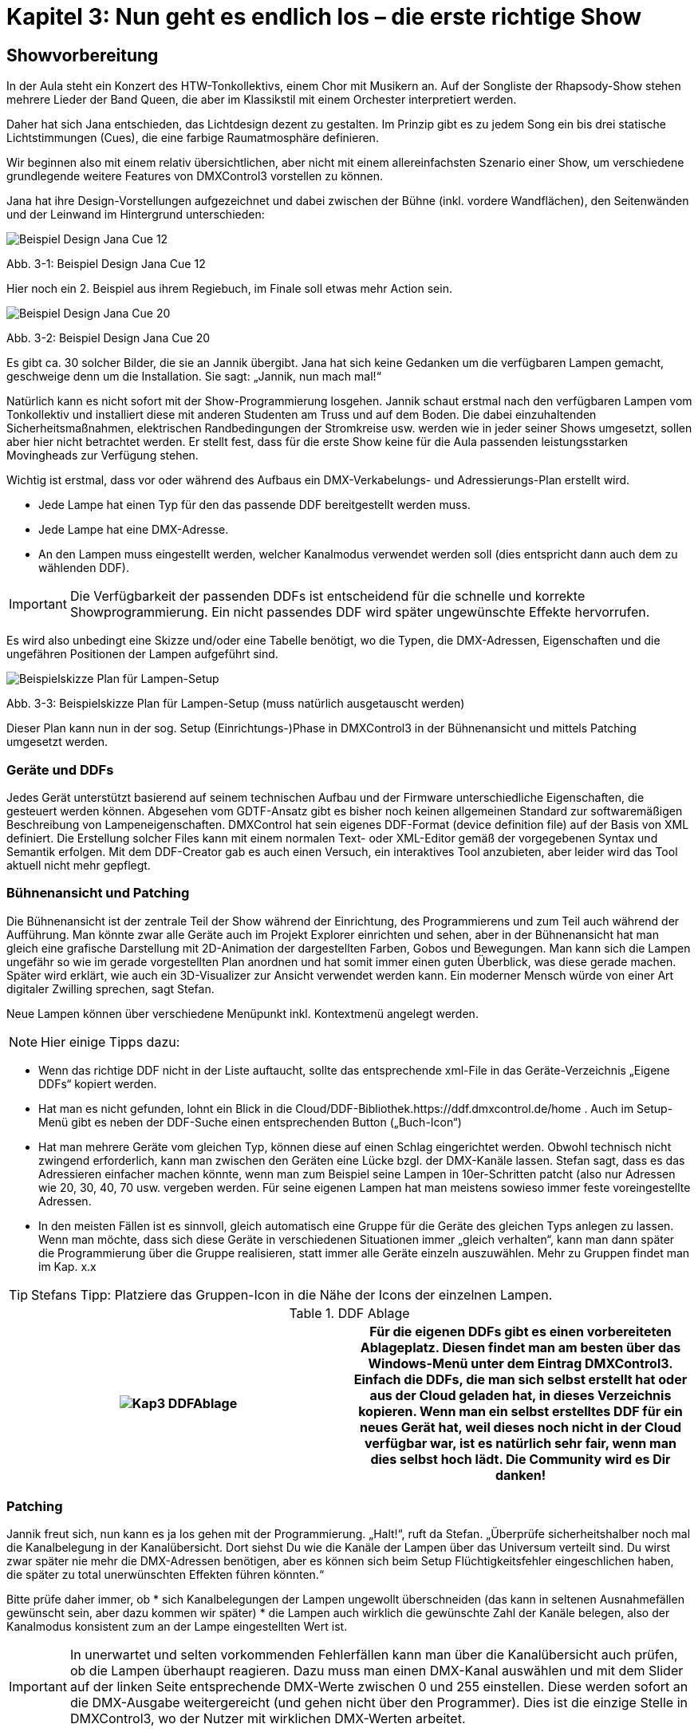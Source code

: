 :imagesdir: ./images/Kap3/

= **Kapitel 3: Nun geht es endlich los – die erste richtige Show**

== Showvorbereitung

In der Aula steht ein Konzert des HTW-Tonkollektivs, einem Chor mit Musikern an. Auf der Songliste der Rhapsody-Show stehen mehrere Lieder der Band Queen, die aber im Klassikstil mit einem Orchester interpretiert werden.

Daher hat sich Jana entschieden, das Lichtdesign dezent zu gestalten. Im Prinzip gibt es zu jedem Song ein bis drei statische Lichtstimmungen (Cues), die eine farbige Raumatmosphäre definieren. 

Wir beginnen also mit einem relativ übersichtlichen, aber nicht mit einem allereinfachsten Szenario einer Show, um verschiedene grundlegende weitere Features von DMXControl3 vorstellen zu können.

Jana hat ihre Design-Vorstellungen aufgezeichnet und dabei zwischen der Bühne (inkl. vordere Wandflächen), den Seitenwänden und der Leinwand im Hintergrund unterschieden:

image:Kap3_JanaDesign01.JPG[Beispiel Design Jana Cue 12 ]

Abb. 3-1: Beispiel Design Jana Cue 12

Hier noch ein 2. Beispiel aus ihrem Regiebuch, im Finale soll etwas mehr Action sein.

image:Kap3_JanaDesign02.JPG[Beispiel Design Jana Cue 20]
 
Abb. 3-2: Beispiel Design Jana Cue 20 

Es gibt ca. 30 solcher Bilder, die sie an Jannik übergibt. Jana hat sich keine Gedanken um die verfügbaren Lampen gemacht, geschweige denn um die Installation. Sie sagt: „Jannik, nun mach mal!“

Natürlich kann es nicht sofort mit der Show-Programmierung losgehen. Jannik schaut erstmal nach den verfügbaren Lampen vom Tonkollektiv und installiert diese mit anderen Studenten am Truss und auf dem Boden. Die dabei einzuhaltenden Sicherheitsmaßnahmen, elektrischen Randbedingungen der Stromkreise usw. werden wie in jeder seiner Shows umgesetzt, sollen aber hier nicht betrachtet werden. Er stellt fest, dass für die erste Show keine für die Aula passenden leistungsstarken Movingheads zur Verfügung stehen.

Wichtig ist erstmal, dass vor oder während des Aufbaus ein DMX-Verkabelungs- und Adressierungs-Plan erstellt wird.

* Jede Lampe hat einen Typ für den das passende DDF bereitgestellt werden muss.
* Jede Lampe hat eine DMX-Adresse. 
* An den Lampen muss eingestellt werden, welcher Kanalmodus verwendet werden soll (dies entspricht dann auch dem zu wählenden DDF).

IMPORTANT: Die Verfügbarkeit der passenden DDFs ist entscheidend für die schnelle und korrekte Showprogrammierung. Ein nicht passendes DDF wird später ungewünschte Effekte hervorrufen.

Es wird also unbedingt eine Skizze und/oder eine Tabelle benötigt, wo die Typen, die DMX-Adressen, Eigenschaften und die ungefähren Positionen der Lampen aufgeführt sind.

image:Kap3_DMXPlan.jpg[Beispielskizze Plan für Lampen-Setup]

Abb. 3-3: Beispielskizze Plan für Lampen-Setup (muss natürlich ausgetauscht werden)

Dieser Plan kann nun in der sog. Setup (Einrichtungs-)Phase in DMXControl3 in der Bühnenansicht und mittels Patching umgesetzt werden.


=== Geräte und DDFs

Jedes Gerät unterstützt basierend auf seinem technischen Aufbau und der Firmware unterschiedliche Eigenschaften, die gesteuert werden können. Abgesehen vom GDTF-Ansatz gibt es bisher noch keinen allgemeinen Standard zur softwaremäßigen Beschreibung von Lampeneigenschaften. DMXControl hat sein eigenes DDF-Format (device definition file) auf der Basis von XML definiert. Die Erstellung solcher Files kann mit einem normalen Text- oder XML-Editor gemäß der vorgegebenen Syntax und Semantik erfolgen. Mit dem DDF-Creator gab es auch einen Versuch, ein interaktives Tool anzubieten, aber leider wird das Tool aktuell nicht mehr gepflegt. 

=== Bühnenansicht und Patching

Die Bühnenansicht ist der zentrale Teil der Show während der Einrichtung, des Programmierens und zum Teil auch während der Aufführung. Man könnte zwar alle Geräte auch im Projekt Explorer einrichten und sehen, aber in der Bühnenansicht hat man gleich eine grafische Darstellung mit 2D-Animation der dargestellten Farben, Gobos und Bewegungen. Man kann sich die Lampen ungefähr so wie im gerade vorgestellten Plan anordnen und hat somit immer einen guten Überblick, was diese gerade machen. Später wird erklärt, wie auch ein 3D-Visualizer zur Ansicht verwendet werden kann. Ein moderner Mensch würde von einer Art digitaler Zwilling sprechen, sagt Stefan.

Neue Lampen können über verschiedene Menüpunkt inkl. Kontextmenü angelegt werden. 

NOTE: Hier einige Tipps dazu:

* Wenn das richtige DDF nicht in der Liste auftaucht, sollte das entsprechende xml-File in das Geräte-Verzeichnis „Eigene DDFs“ kopiert werden.
* Hat man es nicht gefunden, lohnt ein Blick in die Cloud/DDF-Bibliothek.https://ddf.dmxcontrol.de/home . Auch im Setup-Menü gibt es neben der DDF-Suche einen entsprechenden Button („Buch-Icon“)
* Hat man mehrere Geräte vom gleichen Typ, können diese auf einen Schlag eingerichtet werden. Obwohl technisch nicht zwingend erforderlich, kann man zwischen den Geräten eine Lücke bzgl. der DMX-Kanäle lassen. Stefan sagt, dass es das Adressieren einfacher machen könnte, wenn man zum Beispiel seine Lampen in 10er-Schritten patcht (also nur Adressen wie 20, 30, 40, 70 usw. vergeben werden. Für seine eigenen Lampen hat man meistens sowieso immer feste voreingestellte Adressen.
* In den meisten Fällen ist es sinnvoll, gleich automatisch eine Gruppe für die Geräte des gleichen Typs anlegen zu lassen. Wenn man möchte, dass sich diese Geräte in verschiedenen Situationen immer „gleich verhalten“, kann man dann später die Programmierung über die Gruppe realisieren, statt immer alle Geräte einzeln auszuwählen. Mehr zu Gruppen findet man im Kap. x.x

TIP: Stefans Tipp: Platziere das Gruppen-Icon in die Nähe der Icons der einzelnen Lampen.  


.DDF Ablage
[width="100%",options="header,footer"]
|====================
| image:Kap3_DDFAblage.jpg[] |  Für die eigenen DDFs gibt es einen vorbereiteten Ablageplatz.
Diesen findet man am besten über das Windows-Menü unter dem Eintrag DMXControl3.
Einfach die DDFs, die man sich selbst erstellt hat oder aus der Cloud geladen hat, in dieses Verzeichnis kopieren.

Wenn man ein selbst erstelltes DDF für ein neues Gerät hat, weil dieses noch nicht in der Cloud verfügbar war, ist es natürlich sehr fair, wenn man dies selbst hoch lädt. Die Community wird es Dir danken!
|====================


=== Patching

Jannik freut sich, nun kann es ja los gehen mit der Programmierung. „Halt!“, ruft da Stefan. „Überprüfe sicherheitshalber noch mal die Kanalbelegung in der Kanalübersicht. Dort siehst Du wie die Kanäle der Lampen über das Universum verteilt sind. Du wirst zwar später nie mehr die DMX-Adressen benötigen, aber es können sich beim Setup Flüchtigkeitsfehler eingeschlichen haben, die später zu total unerwünschten Effekten führen könnten.“

Bitte prüfe daher immer, ob 
* sich Kanalbelegungen der Lampen ungewollt überschneiden (das kann in seltenen Ausnahmefällen gewünscht sein, aber dazu kommen wir später)
* die Lampen auch wirklich die gewünschte Zahl der Kanäle belegen, also der Kanalmodus konsistent zum an der Lampe eingestellten Wert ist.

IMPORTANT: In unerwartet und selten vorkommenden Fehlerfällen kann man über die Kanalübersicht auch prüfen, ob die Lampen überhaupt reagieren. Dazu muss man einen DMX-Kanal auswählen und mit dem Slider auf der linken Seite entsprechende DMX-Werte zwischen 0 und 255 einstellen. Diese werden sofort an die DMX-Ausgabe weitergereicht (und gehen nicht über den Programmer). Dies ist die einzige Stelle in DMXControl3, wo der Nutzer mit wirklichen DMX-Werten arbeitet.

Aber nun zum Patching:

Was ist das für ein Projekt, in welchem nicht einmal neue Geräte hinzukommen und vorhandene Geräte hierfür eine andere DMX-Adresse erhalten müssen? Oder ihr ändert euren Aufbau und der bestehende Patch passt dafür nicht. Dann geht es natürlich direkt an das Ändern der DMX-Adressen.

__zu ergänzen: Verschieben von Geräten in ein anderes Universe>
https://forum.dmxcontrol-projects.org/core/index.php?article/894-schon-gewusst-38-schnelleres-%C3%A4ndern-des-patchs-bitte/
__

Nachdem nun alles zu den DMX-Kanalbelegungen geklärt ist (zu komplexeren Geräten kommen wir später), müssen wir uns noch das Programmierkonzept überlegen, mit dem Jana’s Design am besten umgesetzt werden kann. Unbewusst hat Jana ja die Geräte schon eingeteilt:
* Chor- und Orchesterbeleuchtung auf der Bühne (Frontlicht und Oberlicht)
* Hintergrundbeleuchtung der Leinwand hinter dem Chor
* Wandbeleuchtung neben der Bühne
* Wandbeleuchtung an den Seitensäulen

Damit wird Jannik sofort klar, dass er seine Geräte in entsprechende Gruppen einteilen sollte und einen Teil der Programmierung nur noch über diese Gruppen tätigen sollte. (Für die Informatiker unter Euch: Das ist eigentlich eine klassische Dekomposition in einem Algorithmus, was zu mehr Struktur, Übersichtlichkeit und Effizienz in der Implementierung führt.)

Zum Teil entsprechen die Gruppen schon den Initialgruppen aus dem Gerätesetup (diese sollten dann ggf. nur noch umbenannt werden), zum Teil werden neue Gruppen erstellt in dem alle Gruppenmitglieder ausgewählt werden und eine Gruppe dafür angelegt wird. Eine Lampe kann problemlos parallel in mehreren Gruppen enthalten sein. Ebenso können bei DMXControl Lampen unterschiedlicher Typen in einer Gruppe sein. Das Programm versucht sein Bestmögliches, dass sich dann alle Lampen in der Gruppe gleichartig verhalten. Dennoch kann es kleine Unterschiede z.B. in der Farbdarstellung geben.

=== StageView - Bühnenansicht 

Richtig Spaß macht die Showprogrammierung nur mit der Bühnenansicht. Jannik ordnet sich dort nun alle Lampen ungefähr so an, wie sie in der Aufbauphase installiert wurden:

* 6 LED PARs für Orchesterbeleuchtung (Gruppe Orchester)
* 6 LED PARs für Chorbeleuchtung (Gruppe Chor)
* 2 zusätzliche LED Washer für Chorbeleuchtung (Gruppe Washer)
* 2x4 LED PARs für die seitlichen Wände (Gruppe Säulen)
* 4 LED Bars für Hintergrundbeleuchtung der Leinwand (Gruppe Leinwand)
* 6 LED Bars für die Bühnenfront (Gruppe Bühne)
* 2 PAR Spots als Verfolger (Gruppe Verfolger)

Gerade wenn man viele Lampen hat, macht es Sinn, auf die Möglichkeiten zurückzugreifen, die Anordnung halbautomatisch zu beeinflussen. Man kann die Icons der Lampen  

* gleichmäßig auseinander ziehen
* in bestimmten Formen anordnen, z.B. über Shortcuts 
•	Strg+C - Anordnung im Kreis, 
•	Strg+F - Anordnung entlang eines Pfades, 
•	Strg+M  Anordnung in einer Matrix 
•	+Shift  Icon-Beschreibung ignorieren
* sortieren, verschieben
* F10 - Camera-Control ein- und ausschalten, 
* F7 - Reset der Ansicht
-	
-	…

Bei Effekten ist es immer relevant in welcher Reihenfolge die Lampen in der Gruppe angesiedelt sind. (Das gilt insbesondere für das Fanning welches später erklärt wird.) Die Reihenfolge hat nichts mit der Positionierung in der Bühnenansicht zu tun, sondern mit der Reihenfolge der Geräte im Projektexplorer. 

== Das Showkonzept

Wie erwähnt, denkt Jana im Theatermodus. Dort soll jede Aufführung total gleich sein, die Lichtstimmungen absolut optimiert, also die fertigen Lichtstimmungen im Prinzip nie mehr angefasst werden. Das hat seine Berechtigung und gegen dieses Konzept ist im Prinzip nichts einzuwenden.

Allerdings kommt Jannik eher aus dem Live-Bereich. Er ist es also gewohnt spontan zu reagieren, die Helligkeit oder auch Farben von Lampen mal spontan anzupassen. Das sture Abfahren einer Show aus der Konserve widerstrebt ihm (obwohl es natürlich bei bestimmten Events großen Sinn macht). Wie sollten wir diesen „Widerspruch“ auflösen? Natürlich durch einen Anruf bei Stefan.

Er macht den Vorschlag, mehrere Cuelisten in der Show zu benutzen. Eine Hauptliste, wo die Lichtstimmungen der einzelnen Songs hintereinander fest programmiert werden. Daneben gibt es je eine Cueliste für die Chor- und Orchesterbeleuchtung. Diese Cuelisten werden Executoren zugeordnet, damit man darüber auch live die Helligkeit der jeweiligen Lampengruppe anpassen kann.

image:Show1_Uebersichtv02.JPG[Cuelisten und zugeordnete Ausführungselemente]

Abb. 3-4: Cuelisten und zugeordnete Ausführungselemente

=== Fit for Cuelist

Jannik kennt bereits Cuelisten von den Pulten und fasst noch mal zusammen: Cuelisten sind eine Abfolge von Lichtstimmungen, also Cues (Szenen). Die Cues enthalten Eigenschaftswerte von einem oder mehreren Geräten (z.B. Dimmer 60% und rot). Was in einer Szene (Cue) gespeichert ist, siehst du, wenn du die jeweilige Szene in den Programmer lädst. Cuelisten können gestartet und gestoppt werden, die enthaltenen Cues haben oft eine (Ein-)fade-Zeit und eine Dauer.

Stefan ergänzt: Cuelisten können wiederholt und in Loops ablaufen – das stellt man im Mode-Menü ein. Mehrere Cuelisten können auch parallel ablaufen. Dabei sind Prioritäten und Gruppierungen zu beachten. Manchmal wird es wirklich knifflig, wenn verschiedene Cuelisten eine gleiche Eigenschaft einer Lampe überlagern. Diese komplexeren Aspekte werden später im Kap. x.x besprochen, nun wollen wir erstmal die Cuelisten für die Rhapsody-Show erzeugen.

Fragt man ChatPT, wie eine Show erstellt wird, kommt diese doch sehr allgemeine Antwort:

Erstellen von Abläufen: Definieren Sie den zeitlichen Ablauf der Lichtshow, indem Sie verschiedene Szenen in einer bestimmten Reihenfolge anordnen. Sie können Übergänge zwischen den Szenen festlegen, um einen sanften Übergang von einem Zustand zum nächsten zu ermöglichen.

Der Dirigent hat sich z.B. sehr fließende und keine ruckartigen Übergangszeiten zwischen den Cues gewünscht. Also hat Jannik eine sehr große Fadezeit (z.B. 20 Sekunden) in einigen Cues eingetragen. 

Stefan hat den prinzipiellen Ablauf der Cue-Erzeugung in DMXControl3 aufgezeichnet (Abb. 3-x) und erklärt:

Um eine Lichtstimmung vorzubereiten, wählst du in der Bühnenansicht im Idealfall immer eine Gerätegruppe aus. Dann füllt sich die Gerätesteuerung (Device Control) strukturiert mit allen Funktionen, die das Gerät mitbringt. Gleichzeitig werden die Schaltflächen in den Steuerungsfenstern (Control Panel) aktiv, immer jeweils im Kontext der verfügbaren Funktionen. Über diese Fenster kannst du nun eine einfache, statische Lichtstimmung einstellen. Aber aufgepasst: gespeichert ist an dieser Stelle noch nichts. Wird DMXControl 3 geschlossen, ist diese Lichtstimmung weg. Vielmehr ist es die Vorstufe, um die Lichtstimmung später richtig abzuspeichern.

Möchtest du wieder alles auf 0 setzen, klickst du in der linken Seitenleiste auf den Button [Programmer leeren (Clear programmer)].

image: Kap03_CueListErstellen.jpg[Grobes Szenario „Cues erstellen“]

Abb. 3-x: Grobes Szenario „Cues erstellen“
_<Offen in Abb.: Update-Button, Clear programmer>_

Nun gibt es für jede Cue in der Cueliste noch viele Parameter, die mit dem Triggern (also dem Auslösen) und dem Zeitverhalten zu tun haben. Eine Cue muss nicht einfach so plötzlich da sein und wieder weg sein. Im Gegenteil: Eine Cue hat gar kein Ende, sie hört nicht einfach auf. Sie wird irgendwann durch eine nachfolgende Cue überschrieben. Schauen wir uns den zeitlichen Ablauf an: 

IMPORTANT: Der Lebenszyklus einer Cue kann bei der Showgestaltung ausgenutzt werden. 

image:Kap3_CueLebenszyklus.jpg[Lebenszyklus einer Cue]

Abb. 3-5: Lebenszyklus einer Cue

Durch den Trigger wird die Zeit oder das Event zum Auslösen vorgegeben. 

Es gibt verschiedene Trigger (manual, one shot, follow,..). Wie der Name es vermuten lässt, muss man bei „manual“ selbst z.B. mit dem GO-Botton zum richtigen Zeitpunkt weiterschalten. Dies ist der Standardfall. Hat man eine fixe zeitliche Abhängigkeit zwischen den Cues, bieten sich der follow- oder wait-Trigger an (siehe Abb. 3-x.). Gibt es feste Zeitpunkte zum Starten einer Cue verwendet man den rtc-Trigger (Absolutzeit) oder den timecode-Trigger. Letzteren kann man sich als konkreten Zeitpunkt innerhalb eines Songs vorstellen, dazu mehr im Kapitel Timecode-Player. DMXControl3 kennt auch ein (internes und externes) Beatsignal – dafür gibt es den Beattrigger, der sozusagen die Cues im Takt weiterschaltet. Der one-Shot-Trigger wird nur bei Effekten verwendet. 

.trigger
[width="100%",options="header,footer"]
[%autowidth]
|====================
| Trigger-Typ  | Beispiel | Beschreibung / Funktionsweise  
| manual  | 3 | Szene wird bei Klick auf *[Go]* weiter geschaltet. Optionaler Wert: "3" (beim dritten Klick auf [Go] weiter schalten) 
| follow  | 5s | Wartet bis zum Ende des Einblenden (fade in) der voranstehenden Szene, lässt dann die "follow"-Zeit ablaufen. 
| wait  | 5s | Die "wait"-Zeit beginnt zu laufen, wenn die Trigger-Zeit der vorherigen Szene abgelaufen ist.  
| one shot  | 1 |  Gibt die Anzahl der Durchläufe eines Effekts wie zum Beispiel eines Kreis an, nach dem die vorherige Szene ausgefaded werden soll. One Shot Szenen sind grundsätzlich leer. 
| rtc  | 13:45:00  |  Die Szenen wird zur spezifizierten Uhrzeit eingefadet, hier um 13:45 Uhr. 
| timecode  | 00:26:05  | Erwartet einen Timecode, sowohl aus einer externen Quelle als auch von der in der Cuelist enthaltenen Audioszene.  
| beat  | 1 | Weiterschaltung der Szene durch ein Beatsignal, welches vom Speedmaster oder vom Manual Beat / Beat Tool kommt. Die Quelle für Beat-Signal in Cuelist Options unter "Beat Source" 
|====================

In unserer ersten Show kommen wir allein mit dem manual-Trigger aus. Jannik ist genervt, dass er mit der Maus immer den kleinen GO-Button im Cuelist-Editor treffen muss. Aber Stefan sagt, hier greifen wir mal kurz mit dem Input Assingment vor. Darüber können wir mit Drag&Drop den GO-Button auf die große Leertaste ziehen. Nun ist alles bestens – so bequem hat Jannik noch nie eine Show bedient.

_offen: <Screenshot>_

Cuelist stoppen:

Jannik fällt auf, dass es nach dem Drücken des Stop-Bottons bei einer Cuelist immer eine gewisse Zeit zum „Rückspulen“ der Cues braucht, wie man im Fortschrittsbalken sieht. Er fragt Stefan, was da eigentlich passiert. Warum stoppt die Cuelist nicht einfach und fertig? Stefan antwortet: „Dass beim Zurückfahren beim Stoppen der Cues immer eine Zeit vergeht, hängt mit der eingestellten Release Time zusammen.“

_Später ergänzen: Bei Tracking macht Random Mode keinen Sinn._

NOTE: Nochmal der Hinweis: Es kann sehr sinnvoll sein, Cuelists mit nur 1 Cue zu füllen, wenn man diese z.B. mit einem Executor steuern möchte oder Prioritäten zwischen Cue(list)s ausnutzen möchte. 



=== Grundlicht, Oberlicht hell genug?

Wenn irgendjemand auf der Bühne auftritt, solltest Du immer Grundlicht und Oberlicht zur Verfügung haben. 

Im Beispiel besteht das Oberlicht aus 6 LED-Pars für die Orchesterbeleuchtung am Truss oben (hier geht es nicht darum, die einzelnen Gesichter der Musiker zu erkennen). Das Grundlicht oder Frontlicht wird durch 6 weitere LED-Lampen am Truss gebildet, wovon 2 leistungsstarke Washer sind. Damit wird mit schrägem Licht von oben und vorn gesichert, dass die Chormitglieder inkl. ihrer Köpfe gut zu erkennen sind.

Die Lampen werden also zu zwei Gruppen „Chorlicht“ und „Oberlicht“ zugeordnet. Für jede Gruppe gibt es eine Cuelist, die jeweils nur eine Cue enthält. In dieser Cue wird die Helligkeit auf 100% gesetzt und die Farbe weiß-gelblich eingestellt, damit das Licht nicht so kalt wirkt.

Damit diese Cuelisten unproblematisch genutzt werden können, werden sie jeweils einem Executor zugeordnet. Damit kann man die Cuelist einmalig starten und hat den Vorteil, dass man die Helligkeit ähnlich zu einem Master stufenlos regeln kann während parallel die Haupt-Cueliste abgearbeitet wird.

_zu ergänzen: <Bild mit Executoren>_

== Die Generalprobe und Aufführung

Die Cuelisten der Show sind fertig programmiert, alles ist schon mal im Schnelldurchlauf getestet worden, nun geht es an die Generalprobe. Jana und Jannik sitzen auf sich allein gestellt im Rang im FoH (Front of Head), also hinter dem DMXControl-Laptop.

Es geht los, die Spannung steigt, es sind über 60 Leute im Orchester und auf der Bühne im Chor. Jannik startet die Eingangsszene, die den letzten Zuspätkommern im Publikum noch erlaubt ihren Platz zu finden. Ein Zeichen des Dirigenten, jetzt geht es richtig mit der ersten Cue für den ersten Song ab.

Jana und Jannik erkennen, dass der Chor zu dunkel beleuchtet ist. Was ist zu tun? Jannik zieht den Chor-Executor hoch, Jana will aber ein Update in der Cue, damit morgen bei der Aufführung alles sofort perfekt ist. Jannik ist Informatiker und denkt: „Never change a running system“ – schon gar nicht während einer Aufführung! Es kommt zum ernsthaften Streit, so dass sie fast den Einsatz der nächsten Cue verpassen, wo das gleiche Spiel mit anderen Attributwerten weitergeht. Jannik fühlt sich als Anfänger bei DMXControl3 nicht sicher genug, solche Änderungen live zu machen. Er fürchtet Seiteneffekte, gegenseitige Beeinflussungen der Cues, Überlagerungen, aber auch Programminstabilitäten. Nichts ist peinlicher, als wenn während der Aufführung das Licht ausgeht…

Als er später Stefan davon erzählt, lacht dieser: Wir haben den blind mode, wir haben den Update- Button, wir haben verteilte GUI-Arbeitsplätze – das geht schon alles, aber man muss es halt beherrschen - as erkläre ich Dir später.

Zurück zur Show: Grundsätzliche Änderungen der Cues wurden dann nachträglich durchgeführt. Aber Jannik hat ja immer noch seine Executoren um stets einzugreifen und so lief während der Aufführung alles perfekt ab.

Nur Jannik war ja auch aus seiner Perspektive genervt, dass lichtmäßig wegen der statischen Szenen von Jana so wenig während der Show passiert ist (bis auf drei Ausnahme-Cues). Was niemand auf der Rechnung hatte: Nach der Show hat das Publikum vor Begeisterung getobt und Zugaben gefordert. Dafür gab es keine Vorbereitung und kein Konzept von der Lichttechnik!

Selbst der Dirigent musste spontan entscheiden, welche Songs noch mal angespielt werden. Jannik standen einerseits die Schweißperlen auf der Stirn, andererseits ist das doch die Gelegenheit, live und spontan sein eigenes Lichtkonzept zu realisieren und Jana zu zeigen, wie es auch gehen kann 

image:Kap3_Auffuehrung.jpg[Aufführung]

Abb. 3-6: Während der Aufführung

Jannik hat einfach improvisiert, hier mal einen Chaser auf eine Gerätegruppe ziehen, dort mal live in der Bühnenansicht mittels Farbcontrol geändert oder einen Sinus-Effekt an ein Attribut gehängt. Dazu gibt es in den folgenden Kapiteln mehr Infos.

Über das Ergebnis waren alle happy. Jana und Jannik haben sich angelächelt.
